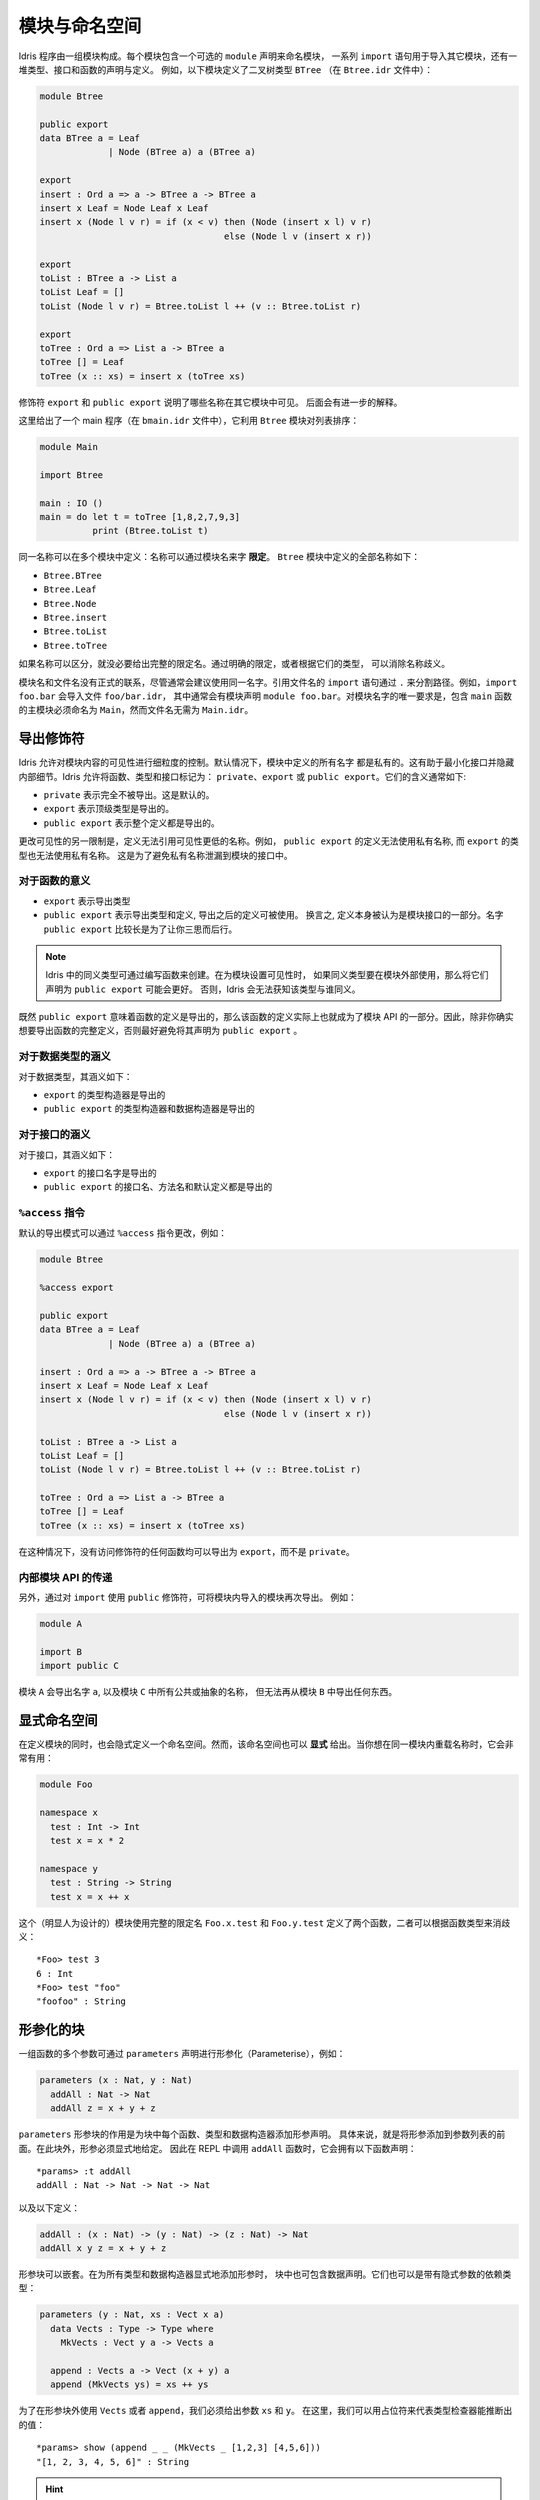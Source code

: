 .. _sect-namespaces:

**************
模块与命名空间
**************

.. **********************
.. Modules and Namespaces
.. **********************

.. An Idris program consists of a collection of modules. Each module
.. includes an optional ``module`` declaration giving the name of the
.. module, a list of ``import`` statements giving the other modules which
.. are to be imported, and a collection of declarations and definitions of
.. types, interfaces and functions. For example, the listing below gives a
.. module which defines a binary tree type ``BTree`` (in a file
.. ``Btree.idr``):

Idris 程序由一组模块构成。每个模块包含一个可选的 ``module`` 声明来命名模块，
一系列 ``import`` 语句用于导入其它模块，还有一堆类型、接口和函数的声明与定义。
例如，以下模块定义了二叉树类型 ``BTree`` （在 ``Btree.idr`` 文件中）：

.. code-block:: idris

    module Btree

    public export
    data BTree a = Leaf
                 | Node (BTree a) a (BTree a)

    export
    insert : Ord a => a -> BTree a -> BTree a
    insert x Leaf = Node Leaf x Leaf
    insert x (Node l v r) = if (x < v) then (Node (insert x l) v r)
                                       else (Node l v (insert x r))

    export
    toList : BTree a -> List a
    toList Leaf = []
    toList (Node l v r) = Btree.toList l ++ (v :: Btree.toList r)

    export
    toTree : Ord a => List a -> BTree a
    toTree [] = Leaf
    toTree (x :: xs) = insert x (toTree xs)

.. The modifiers ``export`` and ``public export`` say which names are visible
.. from other modules. These are explained further below.

修饰符 ``export`` 和 ``public export`` 说明了哪些名称在其它模块中可见。
后面会有进一步的解释。

.. Then, this gives a main program (in a file
.. ``bmain.idr``) which uses the ``Btree`` module to sort a list:

这里给出了一个 main 程序（在 ``bmain.idr`` 文件中），它利用 ``Btree`` 模块对列表排序：

.. code-block:: idris

    module Main

    import Btree

    main : IO ()
    main = do let t = toTree [1,8,2,7,9,3]
              print (Btree.toList t)

.. The same names can be defined in multiple modules: names are *qualified* with
.. the name of the module.  The names defined in the ``Btree`` module are, in
.. full:

同一名称可以在多个模块中定义：名称可以通过模块名来字 **限定**。
``Btree`` 模块中定义的全部名称如下：

+ ``Btree.BTree``
+ ``Btree.Leaf``
+ ``Btree.Node``
+ ``Btree.insert``
+ ``Btree.toList``
+ ``Btree.toTree``

.. If names are otherwise unambiguous, there is no need to give the fully
.. qualified name. Names can be disambiguated either by giving an explicit
.. qualification, or according to their type.

如果名称可以区分，就没必要给出完整的限定名。通过明确的限定，或者根据它们的类型，
可以消除名称歧义。

.. There is no formal link between the module name and its filename,
.. although it is generally advisable to use the same name for each. An
.. ``import`` statement refers to a filename, using dots to separate
.. directories. For example, ``import foo.bar`` would import the file
.. ``foo/bar.idr``, which would conventionally have the module declaration
.. ``module foo.bar``. The only requirement for module names is that the
.. main module, with the ``main`` function, must be called
.. ``Main``—although its filename need not be ``Main.idr``.

模块名和文件名没有正式的联系，尽管通常会建议使用同一名字。引用文件名的 ``import``
语句通过 ``.`` 来分割路径。例如，``import foo.bar`` 会导入文件 ``foo/bar.idr``，
其中通常会有模块声明 ``module foo.bar``。对模块名字的唯一要求是，包含 ``main``
函数的主模块必须命名为 ``Main``，然而文件名无需为 ``Main.idr``。

导出修饰符
=============

.. Export Modifiers
.. ================

.. Idris allows for fine-grained control over the visibility of a
.. module's contents. By default, all names defined in a module are kept
.. private.  This aides in specification of a minimal interface and for
.. internal details to be left hidden.  Idris allows for functions,
.. types, and interfaces to be marked as: ``private``, ``export``, or
.. ``public export``.  Their general meaning is as follows:

Idris 允许对模块内容的可见性进行细粒度的控制。默认情况下，模块中定义的所有名字
都是私有的。这有助于最小化接口并隐藏内部细节。Idris 允许将函数、类型和接口标记为：
``private``、``export`` 或 ``public export``。它们的含义通常如下:

.. - ``private`` meaning that it's not exported at all. This is the
..   default.

.. - ``export`` meaning that its top level type is exported.

.. - ``public export`` meaning that the entire definition is exported.

- ``private`` 表示完全不被导出。这是默认的。

- ``export`` 表示顶级类型是导出的。

- ``public export`` 表示整个定义都是导出的。

.. A further restriction in modifying the visibility is that definitions
.. must not refer to anything within a lower level of visibility. For
.. example, ``public export`` definitions cannot use private names, and
.. ``export`` types cannot use private names. This is to prevent private
.. names leaking into a module's interface.

更改可见性的另一限制是，定义无法引用可见性更低的名称。例如，
``public export`` 的定义无法使用私有名称, 而 ``export`` 的类型也无法使用私有名称。
这是为了避免私有名称泄漏到模块的接口中。

对于函数的意义
--------------

.. Meaning for Functions
.. ---------------------

.. - ``export`` the type is exported

.. - ``public export`` the type and definition are exported, and the
..   definition can be used after it is imported. In other words, the
..   definition itself is considered part of the module's interface. The
..   long name ``public export`` is intended to make you think twice
..   about doing this.

- ``export`` 表示导出类型

- ``public export`` 表示导出类型和定义, 导出之后的定义可被使用。
  换言之, 定义本身被认为是模块接口的一部分。名字 ``public export``
  比较长是为了让你三思而后行。

.. .. note::

..   Type synonyms in Idris are created by writing a function. When
..   setting the visibility for a module, it might be a good idea to
..   ``public export`` all type synonyms if they are to be used outside
..   the module. Otherwise, Idris won't know what the synonym is a
..   synonym for.

.. note::

   Idris 中的同义类型可通过编写函数来创建。在为模块设置可见性时，
   如果同义类型要在模块外部使用，那么将它们声明为 ``public export`` 可能会更好。
   否则，Idris 会无法获知该类型与谁同义。

.. Since ``public export`` means that a function's definition is exported,
.. this effectively makes the function definition part of the module's API.
.. Therefore, it's generally a good idea to avoid using ``public export`` for
.. functions unless you really mean to export the full definition.

既然 ``public export`` 意味着函数的定义是导出的，那么该函数的定义实际上也就成为了模块
API 的一部分。因此，除非你确实想要导出函数的完整定义，否则最好避免将其声明为
``public export`` 。

对于数据类型的涵义
------------------

.. Meaning for Data Types
.. ----------------------

.. For data types, the meanings are:

.. - ``export``  the type constructor is exported

.. - ``public export`` the type constructor and data constructors are
..   exported

对于数据类型，其涵义如下：

- ``export`` 的类型构造器是导出的

- ``public export`` 的类型构造器和数据构造器是导出的


对于接口的涵义
--------------

.. Meaning for Interfaces
.. ----------------------

.. For interfaces, the meanings are:

.. - ``export`` the interface name is exported

.. - ``public export`` the interface name, method names and default
..   definitions are exported

对于接口，其涵义如下：

- ``export`` 的接口名字是导出的

- ``public export`` 的接口名、方法名和默认定义都是导出的

``%access`` 指令
----------------------

.. ``%access`` Directive
.. ----------------------

.. The default export mode can be changed with the ``%access``
.. directive, for example:

默认的导出模式可以通过 ``%access`` 指令更改，例如：

.. code-block:: idris

    module Btree

    %access export

    public export
    data BTree a = Leaf
                 | Node (BTree a) a (BTree a)

    insert : Ord a => a -> BTree a -> BTree a
    insert x Leaf = Node Leaf x Leaf
    insert x (Node l v r) = if (x < v) then (Node (insert x l) v r)
                                       else (Node l v (insert x r))

    toList : BTree a -> List a
    toList Leaf = []
    toList (Node l v r) = Btree.toList l ++ (v :: Btree.toList r)

    toTree : Ord a => List a -> BTree a
    toTree [] = Leaf
    toTree (x :: xs) = insert x (toTree xs)

.. In this case, any function with no access modifier will be exported as
.. ``export``, rather than left ``private``.

在这种情况下，没有访问修饰符的任何函数均可以导出为 ``export``，而不是 ``private``。

内部模块 API 的传递
-------------------

.. Propagating Inner Module API's
.. -------------------------------

.. Additionally, a module can re-export a module it has imported, by using
.. the ``public`` modifier on an ``import``. For example:

另外，通过对 ``import`` 使用 ``public`` 修饰符，可将模块内导入的模块再次导出。
例如：

.. code-block:: idris

    module A

    import B
    import public C

.. The module ``A`` will export the name ``a``, as well as any public or
.. abstract names in module ``C``, but will not re-export anything from
.. module ``B``.

模块 ``A`` 会导出名字 ``a``, 以及模块 ``C`` 中所有公共或抽象的名称，
但无法再从模块 ``B`` 中导出任何东西。

显式命名空间
============

.. Explicit Namespaces
.. ===================

.. Defining a module also defines a namespace implicitly. However,
.. namespaces can also be given *explicitly*. This is most useful if you
.. wish to overload names within the same module:

在定义模块的同时，也会隐式定义一个命名空间。然而，该命名空间也可以 **显式**
给出。当你想在同一模块内重载名称时，它会非常有用：

.. code-block:: idris

    module Foo

    namespace x
      test : Int -> Int
      test x = x * 2

    namespace y
      test : String -> String
      test x = x ++ x

.. This (admittedly contrived) module defines two functions with fully
.. qualified names ``Foo.x.test`` and ``Foo.y.test``, which can be
.. disambiguated by their types:

这个（明显人为设计的）模块使用完整的限定名 ``Foo.x.test`` 和 ``Foo.y.test``
定义了两个函数，二者可以根据函数类型来消歧义：

::

    *Foo> test 3
    6 : Int
    *Foo> test "foo"
    "foofoo" : String

形参化的块
==========

.. Parameterised blocks
.. ====================

.. Groups of functions can be parameterised over a number of arguments
.. using a ``parameters`` declaration, for example:

一组函数的多个参数可通过 ``parameters`` 声明进行形参化（Parameterise），例如：

.. code-block:: idris

    parameters (x : Nat, y : Nat)
      addAll : Nat -> Nat
      addAll z = x + y + z

.. The effect of a ``parameters`` block is to add the declared parameters
.. to every function, type and data constructor within the
.. block. Specifically, adding the parameters to the front of the
.. argument list. Outside the block, the parameters must be given
.. explicitly. The ``addAll`` function, when called from the REPL, will
.. thus have the following type signature.

``parameters`` 形参块的作用是为块中每个函数、类型和数据构造器添加形参声明。
具体来说，就是将形参添加到参数列表的前面。在此块外，形参必须显式地给定。
因此在 REPL 中调用 ``addAll`` 函数时，它会拥有以下函数声明：

::

    *params> :t addAll
    addAll : Nat -> Nat -> Nat -> Nat

.. and the following definition.

以及以下定义：

.. code-block:: idris

    addAll : (x : Nat) -> (y : Nat) -> (z : Nat) -> Nat
    addAll x y z = x + y + z

.. Parameters blocks can be nested, and can also include data declarations,
.. in which case the parameters are added explicitly to all type and data
.. constructors. They may also be dependent types with implicit arguments:

形参块可以嵌套。在为所有类型和数据构造器显式地添加形参时，
块中也可包含数据声明。它们也可以是带有隐式参数的依赖类型：

.. code-block:: idris

    parameters (y : Nat, xs : Vect x a)
      data Vects : Type -> Type where
        MkVects : Vect y a -> Vects a

      append : Vects a -> Vect (x + y) a
      append (MkVects ys) = xs ++ ys

.. To use ``Vects`` or ``append`` outside the block, we must also give the
.. ``xs`` and ``y`` arguments. Here, we can use placeholders for the values
.. which can be inferred by the type checker:

为了在形参块外使用 ``Vects`` 或者 ``append``，我们必须给出参数 ``xs`` 和 ``y``。
在这里，我们可以用占位符来代表类型检查器能推断出的值：

::

    *params> show (append _ _ (MkVects _ [1,2,3] [4,5,6]))
    "[1, 2, 3, 4, 5, 6]" : String

.. hint:: **形参（Parameter）与实参（Argument）**

    在数学中，对于函数 ``f(x)``，``f`` 为函数名，``x`` 则称作函数 ``f``
    的形式参数（Parameter），简称形参；在函数应用时，传输函数的参数则称作实际参数
    （Argument），简称实参。例如 ``f(2)`` 中的 ``2`` 即为传入 ``f(x)`` 的实参。

    在英文原文中，有时并不明确区分形参与实参，一般统译作「参数」。只有当需要明确区分时，
    才分别译作「形参」与「实参」。
